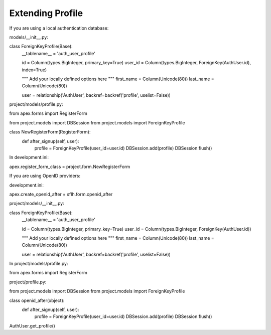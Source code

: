 Extending Profile
=================

If you are using a local authentication database:

models/__init__.py:

class ForeignKeyProfile(Base):
    __tablename__ = 'auth_user_profile'

    id = Column(types.BigInteger, primary_key=True)
    user_id = Column(types.BigInteger, ForeignKey(AuthUser.id), index=True)

    """ Add your locally defined options here
    """
    first_name = Column(Unicode(80))
    last_name = Column(Unicode(80))

    user = relationship('AuthUser', backref=backref('profile', uselist=False))

project/models/profile.py:

from apex.forms import RegisterForm

from project.models import DBSession
from project.models import ForeignKeyProfile

class NewRegisterForm(RegisterForm):
    def after_signup(self, user):
        profile = ForeignKeyProfile(user_id=user.id)
        DBSession.add(profile)
        DBSession.flush()

In development.ini:

apex.register_form_class = project.form.NewRegisterForm




If you are using OpenID providers:

development.ini:

apex.create_openid_after = sflh.form.openid_after

project/models/__init__.py:

class ForeignKeyProfile(Base):
    __tablename__ = 'auth_user_profile'

    id = Column(types.BigInteger, primary_key=True)
    user_id = Column(types.BigInteger, ForeignKey(AuthUser.id))

    """ Add your locally defined options here
    """
    first_name = Column(Unicode(80))
    last_name = Column(Unicode(80))

    user = relationship('AuthUser', backref=backref('profile', uselist=False))

In project/models/profile.py:

from apex.forms import RegisterForm

project/profile.py:

from project.models import DBSession
from project.models import ForeignKeyProfile

class openid_after(object):
    def after_signup(self, user):
        profile = ForeignKeyProfile(user_id=user.id)
        DBSession.add(profile)
        DBSession.flush()

AuthUser.get_profile()
